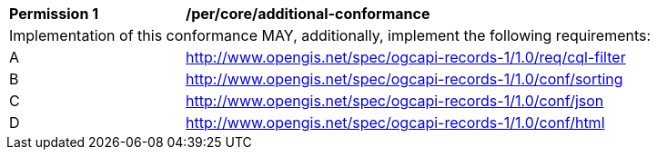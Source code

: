 [[per_core_additional-conformance]]
[width="90%",cols="2,6a"]
|===
^|*Permission {counter:per-id}* |*/per/core/additional-conformance*
2+|Implementation of this conformance MAY, additionally, implement the following requirements:
^|A |http://www.opengis.net/spec/ogcapi-records-1/1.0/req/cql-filter
^|B |http://www.opengis.net/spec/ogcapi-records-1/1.0/conf/sorting
^|C |http://www.opengis.net/spec/ogcapi-records-1/1.0/conf/json
^|D |http://www.opengis.net/spec/ogcapi-records-1/1.0/conf/html
|===
